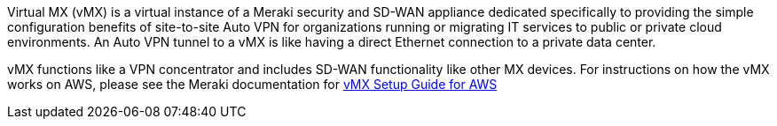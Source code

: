 // Replace the content in <>
// Briefly describe the software. Use consistent and clear branding. 
// Include the benefits of using the software on AWS, and provide details on usage scenarios.
Virtual MX (vMX) is a virtual instance of a Meraki security and
SD-WAN appliance dedicated specifically to providing the simple
configuration benefits of site-to-site Auto VPN for organizations
running or migrating IT services to public or private cloud
environments. An Auto VPN tunnel to a vMX is like having a direct
Ethernet connection to a private data center.

vMX functions like a VPN concentrator and includes SD-WAN functionality like other MX devices. 
For instructions on how the vMX works on AWS, please see the Meraki documentation for https://documentation.meraki.com/MX/MX_Installation_Guides/vMX_Setup_Guide_for_Amazon_Web_Services_(AWS)[vMX Setup Guide for AWS^]